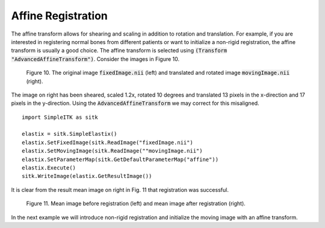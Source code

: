 Affine Registration
===================

The affine transform allows for shearing and scaling in addition to rotation and translation. For example, if you are interested in registering normal bones from different patients or want to initialize a non-rigid registration, the affine transform is usually a good choice. The affine transform is selected using :code:`(Transform "AdvancedAffineTransform")`. Consider the images in Figure 10. 

.. _fig10: 

    .. image::  _static/BrainProtonDensity.png
       :width: 45%
       :align: left
    .. image::  _static/BrainProtonDensityTranslatedR1013x17yS12.png
       :width: 45%
       :align: left

    .. class:  center
    
    Figure 10. The original image :code:`fixedImage.nii` (left) and translated and rotated image :code:`movingImage.nii` (right).

The image on right has been sheared, scaled 1.2x, rotated 10 degrees and translated 13 pixels in the x-direction and 17 pixels in the y-direction. Using the :code:`AdvancedAffineTransform` we may correct for this misaligned.

::

    import SimpleITK as sitk

    elastix = sitk.SimpleElastix()
    elastix.SetFixedImage(sitk.ReadImage("fixedImage.nii")
    elastix.SetMovingImage(sitk.ReadImage(""movingImage.nii")
    elastix.SetParameterMap(sitk.GetDefaultParameterMap("affine"))
    elastix.Execute()
    sitk.WriteImage(elastix.GetResultImage())

It is clear from the result mean image on right in Fig. 11 that registration was successful.

.. _fig11: 

    .. image::  _static/PreAffine.jpeg
       :width: 45%
       :align: left
    .. image::  _static/PostAffine.jpeg
       :width: 45%
       :align: left

    .. class:  center
    
    Figure 11. Mean image before registration (left) and mean image after registration (right).

In the next example we will introduce non-rigid registration and initialize the moving image with an affine transform.
